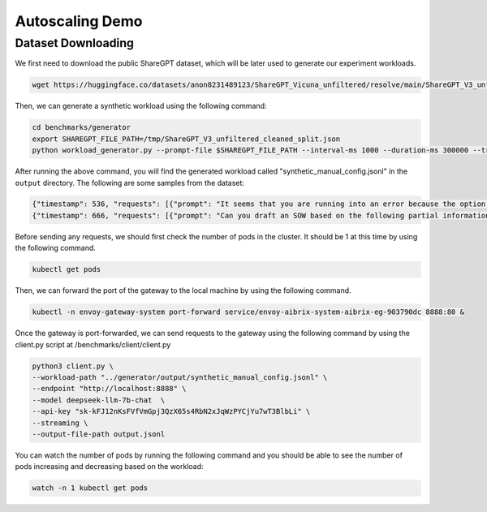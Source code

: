 .. _Autoscaling Demo:

====================
Autoscaling Demo
====================



Dataset Downloading
---------------------


We first need to download the public ShareGPT dataset, which will be later used to generate our experiment workloads. 

.. code-block:: shell

    wget https://huggingface.co/datasets/anon8231489123/ShareGPT_Vicuna_unfiltered/resolve/main/ShareGPT_V3_unfiltered_cleaned_split.json -O /tmp/ShareGPT_V3_unfiltered_cleaned_split.json


Then, we can generate a synthetic workload using the following command:

.. code-block:: shell

    cd benchmarks/generator
    export SHAREGPT_FILE_PATH=/tmp/ShareGPT_V3_unfiltered_cleaned_split.json
    python workload_generator.py --prompt-file $SHAREGPT_FILE_PATH --interval-ms 1000 --duration-ms 300000 --trace-type synthetic --traffic-pattern "quick_rising" --prompt-len-pattern "slight_fluctuation" --completion-len-pattern "slight_fluctuation" --output-dir "./output" --output-format jsonl 

After running the above command, you will find the generated workload called "synthetic_manual_config.jsonl" in the ``output`` directory. The following are some samples from the dataset:

.. code-block:: shell

    {"timestamp": 536, "requests": [{"prompt": "It seems that you are running into an error because the option name \"maxSize\" is not a valid format. According to the Discord.js documentation, option names must be 1-32 characters long and can only contain lowercase letters, numbers, and symbols - and \\_.\n\nIn order to add a maxSize option to your /save command, you will need to change the name of the option to something that meets these constraints and then update the code in the execute function to check the maxSize and compare it with attachment size before saving the image.\n\nHere is an example of how you can update your code to include a maxSize option:\n```\nconst { SlashCommandBuilder } = require(\"discord.js\");\nconst fs = require(\"fs\");\nconst path = require(\"path\");\nconst https = require(\"https\");\nconst http = require(\"http\");\n\nmodule.exports = {\n  data: new SlashCommandBuilder()\n    .setName(\"save\")\n    .setDescription(\"Save the last X images in the channel.\")\n    .addIntegerOption((option) =>\n      option.setName(\"amount\").setDescription(\"Number of images to save\")\n    )\n    .addIntegerOption((option) =>\n      option\n        .setName(\"max_size\")\n        .setDescription(\"Maximum size of attachments in KB\")\n    ),\n\n  async execute(interaction) {\n    const amount = interaction.options.getInteger(\"amount\");\n    const maxSize = interaction.options.getInteger(\"max_size\") * 1000;\n\n    if (amount < 1 || amount > 99) {\n      return interaction.reply({\n        content: \"You need to input a number between 1 and 99.\",\n        ephemeral: true,\n      });\n    }\n\n    // Retrieve the last X images in the channel\n    const messages = await interaction.channel.messages.fetch({\n      limit: amount,\n    });\n    console.log(\"Retrieved messages:\", messages.size);\n    const images = messages.filter((message) => message.attachments.size > 0);\n    console.log(\"Retrieved images:\", images.size);\n\n    // Save the images to the local disk\n    const channelName = interaction.channel.name;\n    const dir = `./images/${\n      channelName ? channelName.replace(/[\\\\\\/:*?\"<>|]/g, \"\") : \"default\"\n    }`;\n    console.log(\"path: \" + dir);\n    if (!fs.existsSync(dir)) {\n      fs.mkdirSync(dir);\n      console.log(\"folder created: \" + dir);\n    }\n\n    let savedImagesCount = 0;\n    const allowedExtensions = [\".jpg\", \".jpeg\", \".png\", \".gif\"];\n\n    for (const [i, message] of images.entries()) {\n      for (const [j, attachment] of message.attachments.entries()) {\n        const fileName = attachment.name;\n        const extension = path.extname(fileName).toLowerCase();\n        if (!allowedExtensions.includes(extension)) {\n          console.log(\n            `Skipping file ${fileName} because it has an invalid extension.`\n          );\n          continue;\n        }\n        if (attachment.size > maxSize) {\n          console.log(\n            `Skipping file ${fileName\n```", "model": "Qwen/Qwen2.5-Coder-7B-Instruct", "prompt_length": 629, "output_length": 794}]}
    {"timestamp": 666, "requests": [{"prompt": "Can you draft an SOW based on the following partial information? If there are sections of a typical SOW that this information does not address, note them and leave them blank.\n\nThis executive sprint course is a combination of executive-level educational experiences tailored to your specific focus and needs. \n\nOur approach blends traditional workshopping, with curated education modules comprising of brief videos, reading content and exercises. All of this is combined to create milestone driven progress among participants ensuring your investment of time and energy sticks and lasts.\n\nWhat you\u2019ll get:\nThis 6-week dynamic learning experience is tailored to help you thrive. You will learn strategies and tools to leverage your firm\u2019s resources and clients so that new value creation opportunities can be discovered. You will learn and apply new design techniques and methods to find, frame, and communicate client value opportunities in contemporary and compelling ways. \n\nLearning Delivery\n1. Pre-program design session with program stakeholders\n2. Participant onboarding design, consisting of\na. Email invitations with program description, learning outcomes, and participant responsibilities and commitments.\nb. Live-call kick-off\n4. 3 learning asynchronous learning modules via a digital collaboration platform for active real-time and asynchronous interactions among participants and program educators. This is the Eversheds Cohort Community on Slack (provided and moderated by Bold Duck Studio)\n5. An easy to access and use Digital Workbook for each participant that contains certain educational content and exercises.\n6. Two 2-hour live virtual working sessions with leading educators/experts in legal business design and strategy\na. First is focused on buildings skills and awareness within participants\nb. Second is focused on final team project presentations and analysis \n7. Post-program call with program stakeholders to assess impact and help Eversheds create a roadmap to build on the success of this experience.\nPractical tools and guides\nReal time collaboration in private digital platform\nBonus material:\nlaw firm finance foundational course\n\nKey outcomes include:\n\u2022 Enhancing your business literacy and insight ability in a manner clients can see and experience\n\u2022 Identifying with specificity and evidence areas of potential client value creation \n\u2022 Communicating insights in a credible and engaging manner in order to enroll support and action by partners and clients\n\u2022 The Client Value Design method is based on the proven research-based discipline of business design.\n\u2022 Business Design is a distinctive methodology for finding, framing and solving business challenges and opportunities for how legal services are delivered \u2013 from small law to BigLaw from in-house teams to legal aid. Business Design is the discipline that combines applied creativity and business rigor to unlock meaningful value for clients and measurable value for the lawyer. It draws upon social science, design, entrepreneurship, and strategy to create this business value - from innovative new products, services and processes to creative strategies and business models.\n\u2022 Below is an overview of the Client Value Design curriculum:\n\nLearning Objectives\nBy fully engaging and completing this program, each participant will be able to:\n1. Formulate an insight-driven expression of a client\u2019s business model to discover potential value-creation opportunities (legal and business) for Eversheds to prompt and potentially deliver on.\n2. Explain, define, and communicate a client\u2019s business model to client stakeholders, firm partners, and others. \n3. Apply key business model tools for insight and analysis that draw on both the discipline of design and of strategic analysis.\n4. Consistently and confidently rely on their fellow participants for go-forward support, collaboration, and skills advancement.\n5. Iterate and build upon the resources they can evolve and keep as part of this program.\n\nStatement of Work (SOW) for Executive Sprint Course:\n\nIntroduction\nThis SOW outlines the scope of work for an executive-level educational experience, which is tailored to the specific focus and needs of your firm. The program is designed to enhance your business literacy, provide you with tools to leverage your firm's resources and clients, and help you identify areas of potential client value creation.\n\nScope of Work\nThe scope of work includes the following components:\n\nPre-program design session with program stakeholders to gather requirements and define the program's focus.\nParticipant onboarding design, consisting of email invitations with program description, learning outcomes, and participant responsibilities and commitments, as well as a live-call kick-off.\nThree asynchronous learning modules via a digital collaboration platform for active real-time and asynchronous interactions among participants and program educators. This is the LAW FIRM Cohort Community on Slack (provided and moderated by Bold Duck Studio).\nAn easy-to-use digital workbook for each participant containing educational content and exercises.\nTwo 2-hour live virtual working sessions with leading educators/experts in legal business design and strategy. The first session will focus on building skills and awareness within participants, and the second session will focus on final team project presentations and analysis.\nPost-program call with program stakeholders to assess impact and help LAW FIRM create a roadmap to build on the success of this experience.\nAccess to practical tools and guides, real-time collaboration in a private digital platform, and bonus material: a law firm finance foundational course.\nDeliverables\nThe following deliverables will be provided:\nA comprehensive executive-level educational experience that is tailored to your firm's specific focus and needs.\nAccess to an online learning platform that includes three asynchronous learning modules, an easy-to-use digital workbook, and a private digital collaboration platform for real-time and asynchronous interactions among participants and program educators.\nTwo 2-hour live virtual working sessions with leading educators/experts in legal business design and strategy.\nPost-program call with program stakeholders to assess impact and create a roadmap to build on the success of the experience.\nPractical tools and guides to support continued learning and growth.\nRoles and Responsibilities\nThe professional services provider (Bold Duck Studio) is responsible for designing and delivering the executive-level educational experience, providing access to the online learning platform, and facilitating the two 2-hour live virtual working sessions.\nParticipants are responsible for completing the assigned learning modules, participating in the live virtual working sessions, and contributing to the private digital collaboration platform.\nProject Management\nBold Duck Studio will manage the project, including scheduling the live virtual working sessions, monitoring participant progress, and providing support and guidance throughout the program.\nChange Management\nAny changes to the scope of work must be agreed upon by both parties in writing.\nContractual Terms and Conditions\nThe contract will include the agreed-upon deliverables, timelines, and payment terms.\nAcceptance Criteria\nThe program will be considered complete when all learning modules have been completed, the two 2-hour live virtual working sessions have been attended, and the post-program call has been completed.\nConclusion\nThis SOW outlines the scope of work for an executive-level educational experience that is tailored to your firm's specific focus and needs. The program is designed to enhance your business literacy, provide you with tools to leverage your firm's resources and clients, and help you identify areas of potential client value creation.", "model": "Qwen/Qwen2.5-Coder-7B-Instruct", "prompt_length": 1382, "output_length": 731}]}



Before sending any requests, we should first check the number of pods in the cluster. It should be 1 at this time by using the following command.

.. code-block:: shell

    kubectl get pods

Then, we can forward the port of the gateway to the local machine by using the following command.

.. code-block:: shell

    kubectl -n envoy-gateway-system port-forward service/envoy-aibrix-system-aibrix-eg-903790dc 8888:80 &




Once the gateway is port-forwarded, we can send requests to the gateway using the following command by using the client.py script at /benchmarks/client/client.py




.. code-block:: shell

    python3 client.py \
    --workload-path "../generator/output/synthetic_manual_config.jsonl" \
    --endpoint "http://localhost:8888" \
    --model deepseek-llm-7b-chat  \
    --api-key "sk-kFJ12nKsFVfVmGpj3QzX65s4RbN2xJqWzPYCjYu7wT3BlbLi" \
    --streaming \
    --output-file-path output.jsonl 


You can watch the number of pods by running the following command and you should be able to see the number of pods increasing and decreasing based on the workload:

.. code-block:: shell

    watch -n 1 kubectl get pods